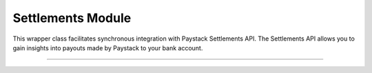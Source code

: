 ===========================================
Settlements Module
===========================================

This wrapper class facilitates synchronous integration with Paystack Settlements API. The Settlements API allows you to gain insights into payouts made by Paystack to your bank account.

-------------

.. py:class:: SettlementClientAPI(secret_key: str = None)

    Paystack Settlement API Reference: `Settlements`_

    .. py:method:: list_settlement_transactions(settlement_id: int, per_page: int | None = 50, page: int | None = 1, from_date: date | None = None, to_date: date | None = None)→ PayStackResponse

        Get the transactions that make up a particular settlement

        :param settlement_id: ID of the settlement
        :type settlement_id: int
        :param per_page: The number of plans per page. (default: 50)
        :type per_page: int, optional
        :param page: The page number. (default: 1)
        :type page: int, optional
        :param from_date:
        :type from_date:
        :param to_date:
        :type to_date:

        :return: The response from the API
        :rtype: PayStackResponse object

    .. py:method:: list_settlements(per_page: int | None = 50, page: int | None = 1, status: str | None = None, subaccount: str | None = None, from_date: date | None = None, to_date: date | None = None)→ PayStackResponse

        List all settlements made to your settlement accounts

        :param per_page: The number of plans per page. (default: 50)
        :type per_page: int, optional
        :param page: The page number. (default: 1)
        :type page: int, optional
        :param status: Values can be any of the following: success, processing, pending or failed.
        :param from_date:
        :type from_date:
        :param to_date:
        :type to_date:

        :return: The response from the API
        :rtype: PayStackResponse object


.. _Settlements: https://paystack.com/docs/api/settlement/
